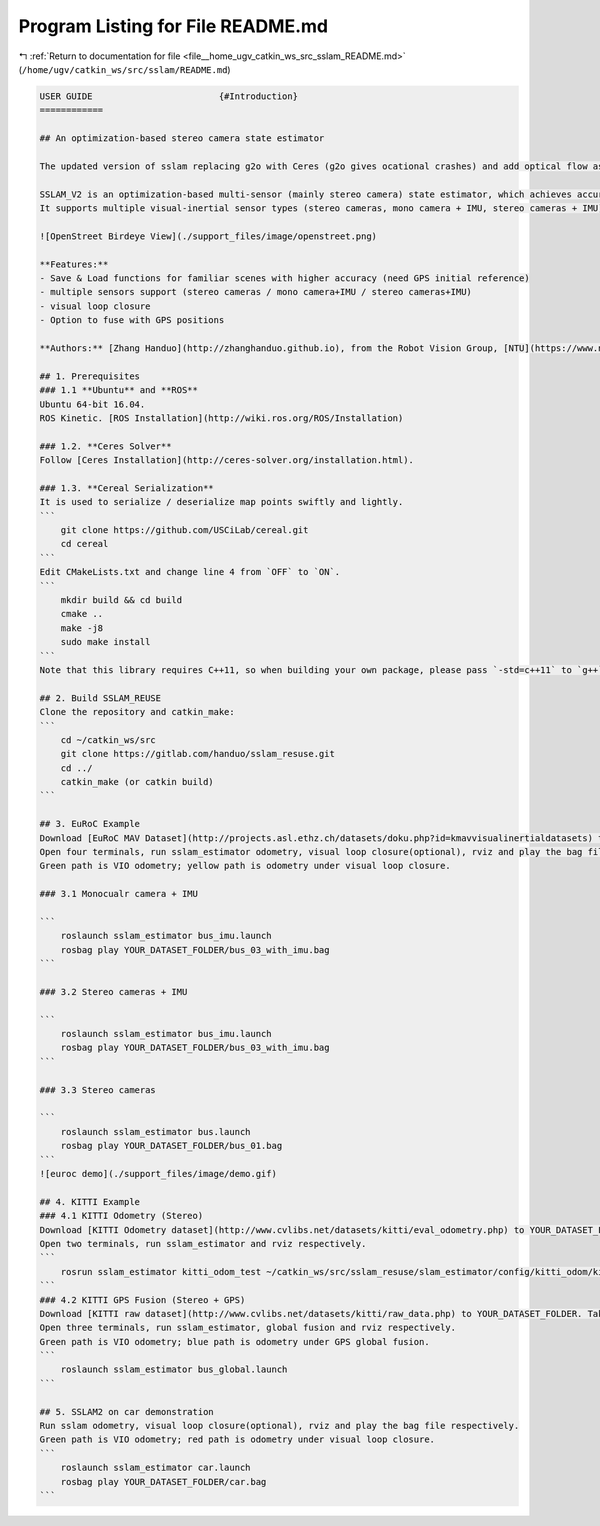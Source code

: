 
.. _program_listing_file__home_ugv_catkin_ws_src_sslam_README.md:

Program Listing for File README.md
==================================

|exhale_lsh| :ref:`Return to documentation for file <file__home_ugv_catkin_ws_src_sslam_README.md>` (``/home/ugv/catkin_ws/src/sslam/README.md``)

.. |exhale_lsh| unicode:: U+021B0 .. UPWARDS ARROW WITH TIP LEFTWARDS

.. code-block:: markdown

   USER GUIDE                        {#Introduction}
   ============
   
   ## An optimization-based stereo camera state estimator
   
   The updated version of sslam replacing g2o with Ceres (g2o gives ocational crashes) and add optical flow as front end for better tracking, which can be accelerated by GPU. We add IMU and GPS as potential sensor fusion.
   
   SSLAM_V2 is an optimization-based multi-sensor (mainly stereo camera) state estimator, which achieves accurate self-localization for autonomous applications.
   It supports multiple visual-inertial sensor types (stereo cameras, mono camera + IMU, stereo cameras + IMU). 
   
   ![OpenStreet Birdeye View](./support_files/image/openstreet.png)
   
   **Features:**
   - Save & Load functions for familiar scenes with higher accuracy (need GPS initial reference)
   - multiple sensors support (stereo cameras / mono camera+IMU / stereo cameras+IMU)
   - visual loop closure
   - Option to fuse with GPS positions
   
   **Authors:** [Zhang Handuo](http://zhanghanduo.github.io), from the Robot Vision Group, [NTU](https://www.ntu.edu.sg/Pages/home.aspx)
   
   ## 1. Prerequisites
   ### 1.1 **Ubuntu** and **ROS**
   Ubuntu 64-bit 16.04.
   ROS Kinetic. [ROS Installation](http://wiki.ros.org/ROS/Installation)
   
   ### 1.2. **Ceres Solver**
   Follow [Ceres Installation](http://ceres-solver.org/installation.html).
   
   ### 1.3. **Cereal Serialization**
   It is used to serialize / deserialize map points swiftly and lightly.
   ```
       git clone https://github.com/USCiLab/cereal.git
       cd cereal
   ```
   Edit CMakeLists.txt and change line 4 from `OFF` to `ON`.
   ```
       mkdir build && cd build
       cmake ..
       make -j8
       sudo make install
   ```
   Note that this library requires C++11, so when building your own package, please pass `-std=c++11` to `g++`.
   
   ## 2. Build SSLAM_REUSE
   Clone the repository and catkin_make:
   ```
       cd ~/catkin_ws/src
       git clone https://gitlab.com/handuo/sslam_resuse.git
       cd ../
       catkin_make (or catkin build)
   ```
   
   ## 3. EuRoC Example
   Download [EuRoC MAV Dataset](http://projects.asl.ethz.ch/datasets/doku.php?id=kmavvisualinertialdatasets) to YOUR_DATASET_FOLDER. Take MH_01 for example, you can run VINS-Fusion with three sensor types (monocular camera + IMU, stereo cameras + IMU and stereo cameras). 
   Open four terminals, run sslam_estimator odometry, visual loop closure(optional), rviz and play the bag file respectively. 
   Green path is VIO odometry; yellow path is odometry under visual loop closure.
   
   ### 3.1 Monocualr camera + IMU
   
   ```
       roslaunch sslam_estimator bus_imu.launch
       rosbag play YOUR_DATASET_FOLDER/bus_03_with_imu.bag
   ```
   
   ### 3.2 Stereo cameras + IMU
   
   ```
       roslaunch sslam_estimator bus_imu.launch
       rosbag play YOUR_DATASET_FOLDER/bus_03_with_imu.bag
   ```
   
   ### 3.3 Stereo cameras
   
   ```
       roslaunch sslam_estimator bus.launch
       rosbag play YOUR_DATASET_FOLDER/bus_01.bag
   ```
   ![euroc demo](./support_files/image/demo.gif)
   
   ## 4. KITTI Example
   ### 4.1 KITTI Odometry (Stereo)
   Download [KITTI Odometry dataset](http://www.cvlibs.net/datasets/kitti/eval_odometry.php) to YOUR_DATASET_FOLDER. Take sequences 00 for example,
   Open two terminals, run sslam_estimator and rviz respectively. 
   ```
       rosrun sslam_estimator kitti_odom_test ~/catkin_ws/src/sslam_resuse/slam_estimator/config/kitti_odom/kitti_config00-02.yaml YOUR_DATASET_FOLDER/sequences/00/ 
   ```
   ### 4.2 KITTI GPS Fusion (Stereo + GPS)
   Download [KITTI raw dataset](http://www.cvlibs.net/datasets/kitti/raw_data.php) to YOUR_DATASET_FOLDER. Take [2011_10_03_drive_0027_synced](https://s3.eu-central-1.amazonaws.com/avg-kitti/raw_data/2011_10_03_drive_0027/2011_10_03_drive_0027_sync.zip) for example.
   Open three terminals, run sslam_estimator, global fusion and rviz respectively. 
   Green path is VIO odometry; blue path is odometry under GPS global fusion.
   ```
       roslaunch sslam_estimator bus_global.launch
   ```
   
   ## 5. SSLAM2 on car demonstration
   Run sslam odometry, visual loop closure(optional), rviz and play the bag file respectively. 
   Green path is VIO odometry; red path is odometry under visual loop closure.
   ```
       roslaunch sslam_estimator car.launch
       rosbag play YOUR_DATASET_FOLDER/car.bag
   ```
   
